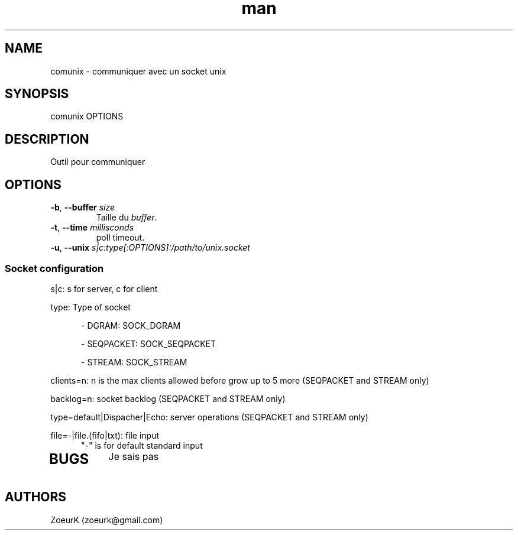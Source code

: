 .\Manpage pour comunix.
.\Contact zoeurk.gmail.com
.TH man 1 "5 janvier 2024" "0.1" "comunix man page"
.SH NAME
comunix \- communiquer avec un socket unix
.SH SYNOPSIS
comunix OPTIONS
.SH DESCRIPTION
Outil pour communiquer
.SH OPTIONS
.TP
.BR \-b , " \-\-buffer "\fIsize\fR
Taille du \fIbuffer\fR.
.TP
.BR \-t , " \-\-time "\fImillisconds\fR
poll timeout.
.TP
.BR \-u , " \-\-unix "\fIs|c:type[:OPTIONS]:/path/to/unix.socket\fR
.SS	\fISocket configuration\fR
.PP
s|c: s for server, c for client
.PP
type: Type of socket
.RS 5
.PP
- DGRAM: SOCK_DGRAM
.PP
- SEQPACKET: SOCK_SEQPACKET
.PP
- STREAM: SOCK_STREAM
.RE
.PP
clients=n: n is the max clients allowed before grow up to 5 more (SEQPACKET and STREAM only)
.PP
backlog=n: socket backlog (SEQPACKET and STREAM only)
.PP
type=default|Dispacher|Echo: server operations (SEQPACKET and STREAM only)
.PP
file=-|file.(fifo|txt): file input
.RS 5
"-" is for default standard input
.RE
.TP
.BR
.SH BUGS
Je sais pas
.SH AUTHORS
ZoeurK (zoeurk@gmail.com)
